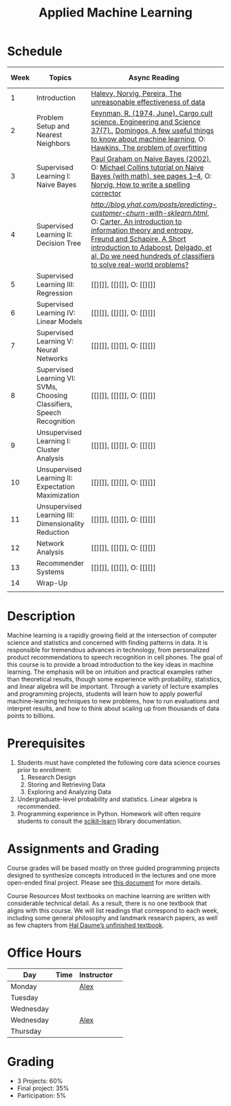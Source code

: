 #+TITLE: Applied Machine Learning 
#+OPTIONS: toc:nil 

* Schedule

| Week | Topics                                    | Async Reading                                   | Sync Reading                                                            | Assignment Due           |
|------+-------------------------------------------+-------------------------------------------------+-------------------------------------------------------------------------+--------------------------|
|    1 | Introduction                              | [[http://static.googleusercontent.com/media/research.google.com/en//pubs/archive/35179.pdf][ Halevy, Norvig, Pereira, The unreasonable effectiveness of data]] |    | -- |
|    2 | Problem Setup and Nearest Neighbors       | [[./Week02/Feynman.1974.pdf][Feynman, R. (1974, June). Cargo cult science. Engineering and Science 37(7).]], [[./Week02/cacm12.pdf][Domingos, A few useful things to know about machine learning]], O: [[./Week02/ci0342472.pdf][ Hawkins, The problem of overfitting]] |  | -- |
|    3 | Supervised Learning I: Naive Bayes        | [[http://www.paulgraham.com/spam.html][Paul Graham on Naive Bayes (2002)]], O: [[./Week03/em.pdf][Michael Collins tutorial on Naive Bayes (with math), see pages 1–4]], O: [[http://norvig.com/spell-correct.html][Norvig, How to write a spelling corrector]] |  | -- |
|    4 | Supervised Learning II: Decision Tree     | [[blog post from yhat about predicting churn][http://blog.yhat.com/posts/predicting-customer-churn-with-sklearn.html]], O: [[./Week04/info-lec.pdf][Carter, An introduction to information theory and entropy]], [[./Week04/IntroToBoosting.pdf][Freund and Schapire, A Short introduction to Adaboost]], [[./Week04/delgado14a.pdf][Delgado, et al, Do we need hundreds of classifiers to solve real-world problems?]] |  | -- |
|    5 | Supervised Learning III: Regression       | [[][]], [[][]], O: [[][]] |  | -- |
|    6 | Supervised Learning IV: Linear Models     | [[][]], [[][]], O: [[][]] |  | -- |
|    7 | Supervised Learning V: Neural Networks    | [[][]], [[][]], O: [[][]] |  | -- |
|    8 | Supervised Learning VI: SVMs, Choosing Classifiers, Speech Recognition     | [[][]], [[][]], O: [[][]] |  | -- |
|    9 | Unsupervised Learning I: Cluster Analysis | [[][]], [[][]], O: [[][]] |  | -- |
|   10 | Unsupervised Learning II: Expectation Maximization    | [[][]], [[][]], O: [[][]] |  | -- |
|   11 | Unsupervised Learning III: Dimensionality Reduction | [[][]], [[][]], O: [[][]] |  | -- |
|   12 | Network Analysis                          | [[][]], [[][]], O: [[][]] |  | -- |
|   13 | Recommender Systems                       | [[][]], [[][]], O: [[][]] |  | -- |
|   14 | Wrap-Up                                   |                                                 |                                                                          | -- |
|      |                                           |                                                 |                                                                          |    |

* Description 
Machine learning is a rapidly growing field at the intersection of computer science and statistics and concerned with finding patterns in data. It is responsible for tremendous advances in technology, from personalized product recommendations to speech recognition in cell phones. The goal of this course is to provide a broad introduction to the key ideas in machine learning. The emphasis will be on intuition and practical examples rather than theoretical results, though some experience with probability, statistics, and linear algebra will be important. Through a variety of lecture examples and programming projects, students will learn how to apply powerful machine-learning techniques to new problems, how to run evaluations and interpret results, and how to think about scaling up from thousands of data points to billions.

* Prerequisites
  1. Students must have completed the following core data science courses prior to enrollment:
    1. Research Design
    2. Storing and Retrieving Data
    3. Exploring and Analyzing Data
  2. Undergraduate-level probability and statistics. Linear algebra is recommended.
  3. Programming experience in Python. Homework will often require students to consult the [[http://scikit-learn.org/stable/index.html][scikit-learn]] library documentation.

* Assignments and Grading
Course grades will be based mostly on three guided programming projects designed to synthesize concepts introduced in the lectures and one more open-ended final project. Please see [[./assignments][this document]] for more details.


Course Resources
Most textbooks on machine learning are written with considerable technical detail. As a result, there is no one textbook that aligns with this course. We will list readings that correspond to each week, including some general philosophy and landmark research papers, as well as few chapters from [[http://ciml.info/][Hal Daume’s unfinished textbook]].


* Office Hours 

| *Day*     | *Time*      | *Instructor* | 
|-----------+-------------+--------------|
| Monday    |   | [[https://zoom.us/j/757560269][Alex]]         |
| Tuesday   |   |        |
| Wednesday |   |        |
| Wednesday |   | [[https://zoom.us/j/385112665][Alex]]         |
| Thursday  |   |         |
 
* Grading 
- 3 Projects: 60%
- Final project: 35%
- Participation: 5%

